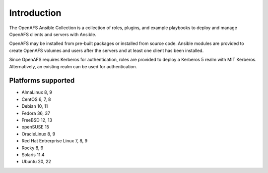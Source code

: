 Introduction
============

The OpenAFS Ansible Collection is a collection of roles, plugins, and example
playbooks to deploy and manage OpenAFS clients and servers with Ansible.

OpenAFS may be installed from pre-built packages or installed from source code.
Ansible modules are provided to create OpenAFS volumes and users after the
servers and at least one client has been installed.

Since OpenAFS requires Kerberos for authentication, roles are provided to
deploy a Kerberos 5 realm with MIT Kerberos. Alternatively, an existing realm
can be used for authentication.

Platforms supported
-------------------

* AlmaLinux 8, 9
* CentOS 6, 7, 8
* Debian 10, 11
* Fedora 36, 37
* FreeBSD 12, 13
* openSUSE 15
* OracleLinux 8, 9
* Red Hat Entrerprise Linux 7, 8, 9
* Rocky 8, 9
* Solaris 11.4
* Ubuntu 20, 22
